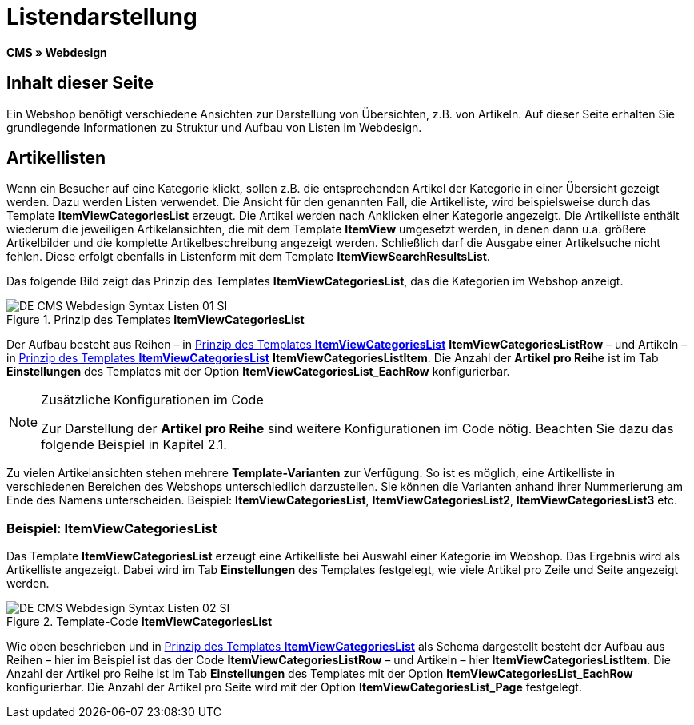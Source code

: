 = Listendarstellung
:lang: de
// include::{includedir}/_header.adoc[]
:keywords: Listendarstellung, Syntax, Webdesign, CMS
:position: 99

*CMS » Webdesign*

== Inhalt dieser Seite

Ein Webshop benötigt verschiedene Ansichten zur Darstellung von Übersichten, z.B. von Artikeln. Auf dieser Seite erhalten Sie grundlegende Informationen zu Struktur und Aufbau von Listen im Webdesign.

== Artikellisten

Wenn ein Besucher auf eine Kategorie klickt, sollen z.B. die entsprechenden Artikel der Kategorie in einer Übersicht gezeigt werden. Dazu werden Listen verwendet. Die Ansicht für den genannten Fall, die Artikelliste, wird beispielsweise durch das Template *ItemViewCategoriesList* erzeugt. Die Artikel werden nach Anklicken einer Kategorie angezeigt. Die Artikelliste enthält wiederum die jeweiligen Artikelansichten, die mit dem Template *ItemView* umgesetzt werden, in denen dann u.a. größere Artikelbilder und die komplette Artikelbeschreibung angezeigt werden. Schließlich darf die Ausgabe einer Artikelsuche nicht fehlen. Diese erfolgt ebenfalls in Listenform mit dem Template *ItemViewSearchResultsList*.

Das folgende Bild zeigt das Prinzip des Templates *ItemViewCategoriesList*, das die Kategorien im Webshop anzeigt.

[[bild-prinzig-template-itemviewcategorieslist]]
.Prinzip des Templates *ItemViewCategoriesList*
image::omni-channel/online-shop/_cms/webdesign/syntax/assets/DE-CMS-Webdesign-Syntax-Listen-01-SI.png[]

Der Aufbau besteht aus Reihen – in <<bild-prinzig-template-itemviewcategorieslist>> *ItemViewCategoriesListRow* – und Artikeln – in <<bild-prinzig-template-itemviewcategorieslist>> *ItemViewCategoriesListItem*. Die Anzahl der *Artikel pro Reihe* ist im Tab *Einstellungen* des Templates mit der Option *ItemViewCategoriesList_EachRow* konfigurierbar.

[NOTE]
.Zusätzliche Konfigurationen im Code
====
Zur Darstellung der *Artikel pro Reihe* sind weitere Konfigurationen im Code nötig. Beachten Sie dazu das folgende Beispiel in Kapitel 2.1.
====

Zu vielen Artikelansichten stehen mehrere *Template-Varianten* zur Verfügung. So ist es möglich, eine Artikelliste in verschiedenen Bereichen des Webshops unterschiedlich darzustellen. Sie können die Varianten anhand ihrer Nummerierung am Ende des Namens unterscheiden. Beispiel: *ItemViewCategoriesList*, *ItemViewCategoriesList2*, *ItemViewCategoriesList3* etc.

=== Beispiel: ItemViewCategoriesList

Das Template *ItemViewCategoriesList* erzeugt eine Artikelliste bei Auswahl einer Kategorie im Webshop. Das Ergebnis wird als Artikelliste angezeigt. Dabei wird im Tab *Einstellungen* des Templates festgelegt, wie viele Artikel pro Zeile und Seite angezeigt werden.

.Template-Code *ItemViewCategoriesList*
image::omni-channel/online-shop/_cms/webdesign/syntax/assets/DE-CMS-Webdesign-Syntax-Listen-02-SI.png[]

Wie oben beschrieben und in <<bild-prinzig-template-itemviewcategorieslist>> als Schema dargestellt besteht der Aufbau aus Reihen – hier im Beispiel ist das der Code *ItemViewCategoriesListRow* – und Artikeln – hier *ItemViewCategoriesListItem*. Die Anzahl der Artikel pro Reihe ist im Tab *Einstellungen* des Templates mit der Option *ItemViewCategoriesList_EachRow* konfigurierbar. Die Anzahl der Artikel pro Seite wird mit der Option *ItemViewCategoriesList_Page* festgelegt.

